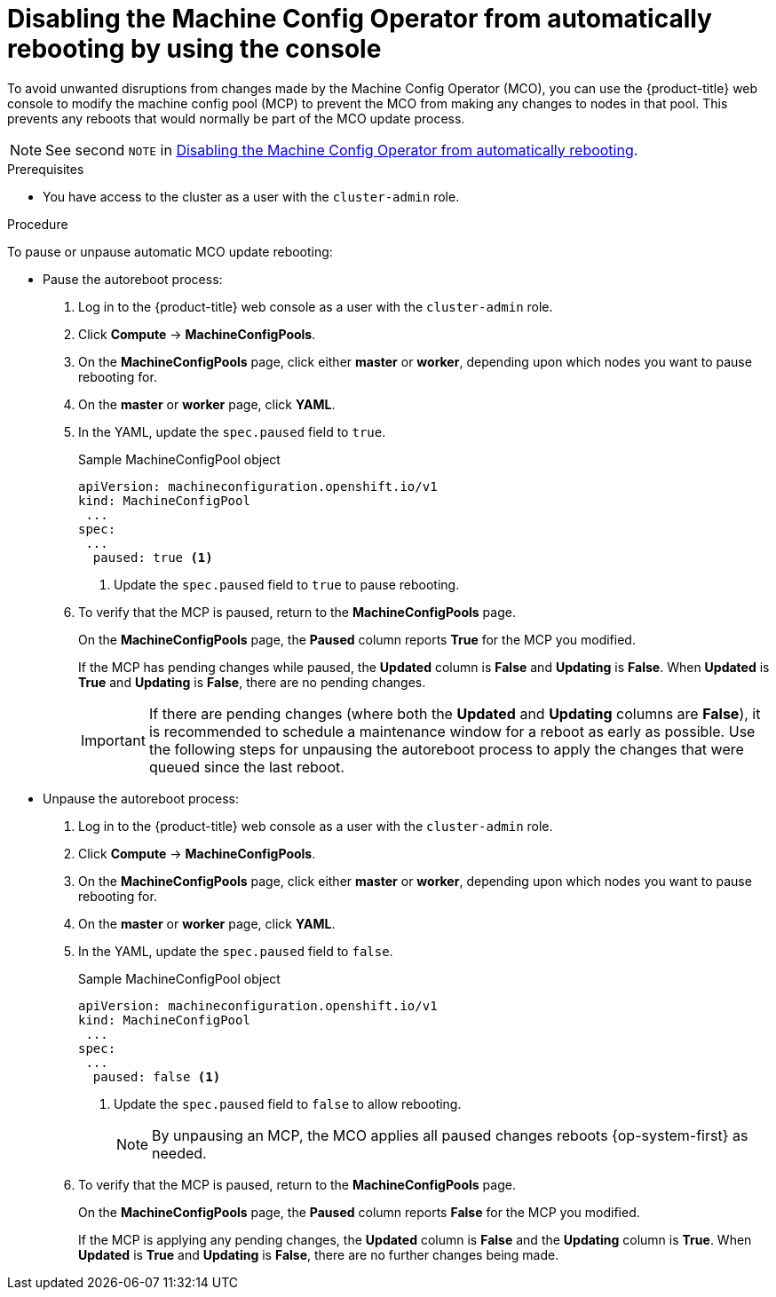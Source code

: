 // Module included in the following assemblies:
//
// * support/troubleshooting/troubleshooting-operator-issues.adoc

:_content-type: PROCEDURE
[id="troubleshooting-disabling-autoreboot-mco-console_{context}"]
= Disabling the Machine Config Operator from automatically rebooting by using the console

To avoid unwanted disruptions from changes made by the Machine Config Operator (MCO), you can use the {product-title} web console to modify the machine config pool (MCP) to prevent the MCO from making any changes to nodes in that pool. This prevents any reboots that would normally be part of the MCO update process.

[NOTE]
====
See second `NOTE` in xref:support/troubleshooting/troubleshooting-operator-issues.adoc#troubleshooting-disabling-autoreboot-mco_troubleshooting-operator-issues[Disabling the Machine Config Operator from automatically rebooting].
====

.Prerequisites

* You have access to the cluster as a user with the `cluster-admin` role.

.Procedure

To pause or unpause automatic MCO update rebooting:

* Pause the autoreboot process:

. Log in to the {product-title} web console as a user with the `cluster-admin` role.

. Click *Compute* -> *MachineConfigPools*.

. On the *MachineConfigPools* page, click either *master* or *worker*, depending upon which nodes you want to pause rebooting for.

. On the *master* or *worker* page, click *YAML*.

. In the YAML, update the `spec.paused` field to `true`.
+
.Sample MachineConfigPool object
[source,yaml]
----
apiVersion: machineconfiguration.openshift.io/v1
kind: MachineConfigPool
 ...
spec:
 ...
  paused: true <1>
----
<1> Update the `spec.paused` field to `true` to pause rebooting.

. To verify that the MCP is paused, return to the *MachineConfigPools* page.
+
On the *MachineConfigPools* page, the *Paused* column reports *True* for the MCP you modified.
+
If the MCP has pending changes while paused, the *Updated* column is *False* and *Updating* is *False*. When *Updated* is *True* and *Updating* is *False*, there are no pending changes.
+
[IMPORTANT]
====
If there are pending changes (where both the *Updated* and *Updating* columns are *False*), it is recommended to schedule a maintenance window for a reboot as early as possible. Use the following steps for unpausing the autoreboot process to apply the changes that were queued since the last reboot.
====

* Unpause the autoreboot process:

. Log in to the {product-title} web console as a user with the `cluster-admin` role.

. Click *Compute* -> *MachineConfigPools*.

. On the *MachineConfigPools* page, click either *master* or *worker*, depending upon which nodes you want to pause rebooting for.

. On the *master* or *worker* page, click *YAML*.

. In the YAML, update the `spec.paused` field to `false`.
+
.Sample MachineConfigPool object
[source,yaml]
----
apiVersion: machineconfiguration.openshift.io/v1
kind: MachineConfigPool
 ...
spec:
 ...
  paused: false <1>
----
<1> Update the `spec.paused` field to `false` to allow rebooting.
+
[NOTE]
====
By unpausing an MCP, the MCO applies all paused changes reboots {op-system-first} as needed.
====

. To verify that the MCP is paused, return to the *MachineConfigPools* page.
+
On the *MachineConfigPools* page, the *Paused* column reports *False* for the MCP you modified.
+
If the MCP is applying any pending changes, the *Updated* column is *False* and the *Updating* column is *True*. When *Updated* is *True* and *Updating* is *False*, there are no further changes being made.

